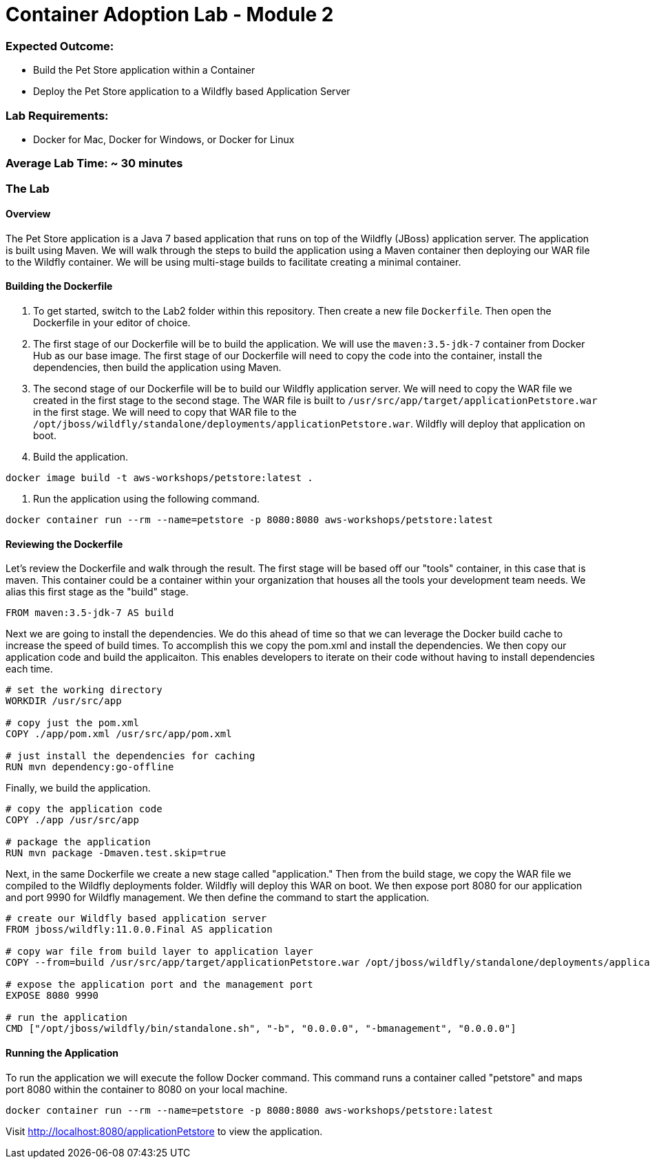 = Container Adoption Lab - Module 2

=== Expected Outcome:

- Build the Pet Store application within a Container
- Deploy the Pet Store application to a Wildfly based Application Server

=== Lab Requirements:

- Docker for Mac, Docker for Windows, or Docker for Linux

=== Average Lab Time: ~ 30 minutes

=== The Lab

==== Overview
The Pet Store application is a Java 7 based application that runs on top of the Wildfly (JBoss) application server. The application is built using Maven. We will walk through the steps to build the application using a Maven container then deploying our WAR file to the Wildfly container. We will be using multi-stage builds to facilitate creating a minimal container.

==== Building the Dockerfile

1. To get started, switch to the Lab2 folder within this repository. Then create a new file `Dockerfile`. Then open the Dockerfile in your editor of choice.

2. The first stage of our Dockerfile will be to build the application. We will use the `maven:3.5-jdk-7` container from Docker Hub as our base image. The first stage of our Dockerfile will need to copy the code into the container, install the dependencies, then build the application using Maven.

3. The second stage of our Dockerfile will be to build our Wildfly application server. We will need to copy the WAR file we created in the first stage to the second stage. The WAR file is built to `/usr/src/app/target/applicationPetstore.war` in the first stage. We will need to copy that WAR file to the `/opt/jboss/wildfly/standalone/deployments/applicationPetstore.war`. Wildfly will deploy that application on boot.

4. Build the application.
```bash
docker image build -t aws-workshops/petstore:latest .
```

5. Run the application using the following command.
```bash
docker container run --rm --name=petstore -p 8080:8080 aws-workshops/petstore:latest
```

==== Reviewing the Dockerfile
Let's review the Dockerfile and walk through the result. The first stage will be based off our "tools" container, in this case that is maven. This container could be a container within your organization that houses all the tools your development team needs. We alias this first stage as the "build" stage.

```Dockerfile
FROM maven:3.5-jdk-7 AS build
```

Next we are going to install the dependencies. We do this ahead of time so that we can leverage the Docker build cache to increase the speed of build times. To accomplish this we copy the pom.xml and install the dependencies. We then copy our application code and build the applicaiton. This enables developers to iterate on their code without having to install dependencies each time.

```Dockerfile
# set the working directory
WORKDIR /usr/src/app

# copy just the pom.xml
COPY ./app/pom.xml /usr/src/app/pom.xml

# just install the dependencies for caching
RUN mvn dependency:go-offline
```

Finally, we build the application.

```Dockerfile
# copy the application code
COPY ./app /usr/src/app

# package the application
RUN mvn package -Dmaven.test.skip=true
```

Next, in the same Dockerfile we create a new stage called "application." Then from the build stage, we copy the WAR file we compiled to the Wildfly deployments folder. Wildfly will deploy this WAR on boot. We then expose port 8080 for our application and port 9990 for Wildfly management. We then define the command to start the application.

```Dockerfile
# create our Wildfly based application server
FROM jboss/wildfly:11.0.0.Final AS application

# copy war file from build layer to application layer
COPY --from=build /usr/src/app/target/applicationPetstore.war /opt/jboss/wildfly/standalone/deployments/applicationPetstore.war

# expose the application port and the management port
EXPOSE 8080 9990

# run the application
CMD ["/opt/jboss/wildfly/bin/standalone.sh", "-b", "0.0.0.0", "-bmanagement", "0.0.0.0"]
```

==== Running the Application
To run the application we will execute the follow Docker command. This command runs a container called "petstore" and maps port 8080 within the container to 8080 on your local machine.

```bash
docker container run --rm --name=petstore -p 8080:8080 aws-workshops/petstore:latest
```

Visit http://localhost:8080/applicationPetstore to view the application.

